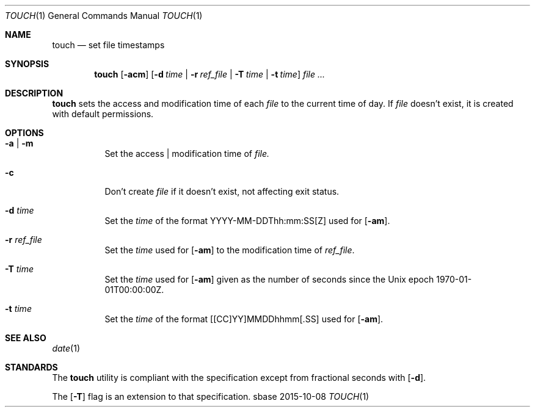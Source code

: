 .Dd 2015-10-08
.Dt TOUCH 1
.Os sbase
.Sh NAME
.Nm touch
.Nd set file timestamps
.Sh SYNOPSIS
.Nm
.Op Fl acm
.Op Fl d Ar time | Fl r Ar ref_file | Fl T Ar time | Fl t Ar time
.Ar file ...
.Sh DESCRIPTION
.Nm
sets the access and modification time of each
.Ar file
to the current time of day.
If
.Ar file
doesn't exist, it is created with default permissions.
.Sh OPTIONS
.Bl -tag -width Ds
.It Fl a | Fl m
Set the access | modification time of
.Ar file.
.It Fl c
Don't create
.Ar file
if it doesn't exist, not affecting exit status.
.It Fl d Ar time
Set the
.Ar time
of the format YYYY-MM-DDThh:mm:SS[Z] used for
.Op Fl am .
.It Fl r Ar ref_file
Set the
.Ar time
used for
.Op Fl am
to the modification time of
.Ar ref_file .
.It Fl T Ar time
Set the
.Ar time
used for
.Op Fl am
given as the number of seconds since the
Unix epoch 1970-01-01T00:00:00Z.
.It Fl t Ar time
Set the
.Ar time
of the format [[CC]YY]MMDDhhmm[.SS] used for
.Op Fl am .
.El
.Sh SEE ALSO
.Xr date 1
.Sh STANDARDS
The
.Nm
utility is compliant with the
.St -p1003.1-2013
specification except from fractional seconds with
.Op Fl d .
.Pp
The
.Op Fl T
flag is an extension to that specification.
